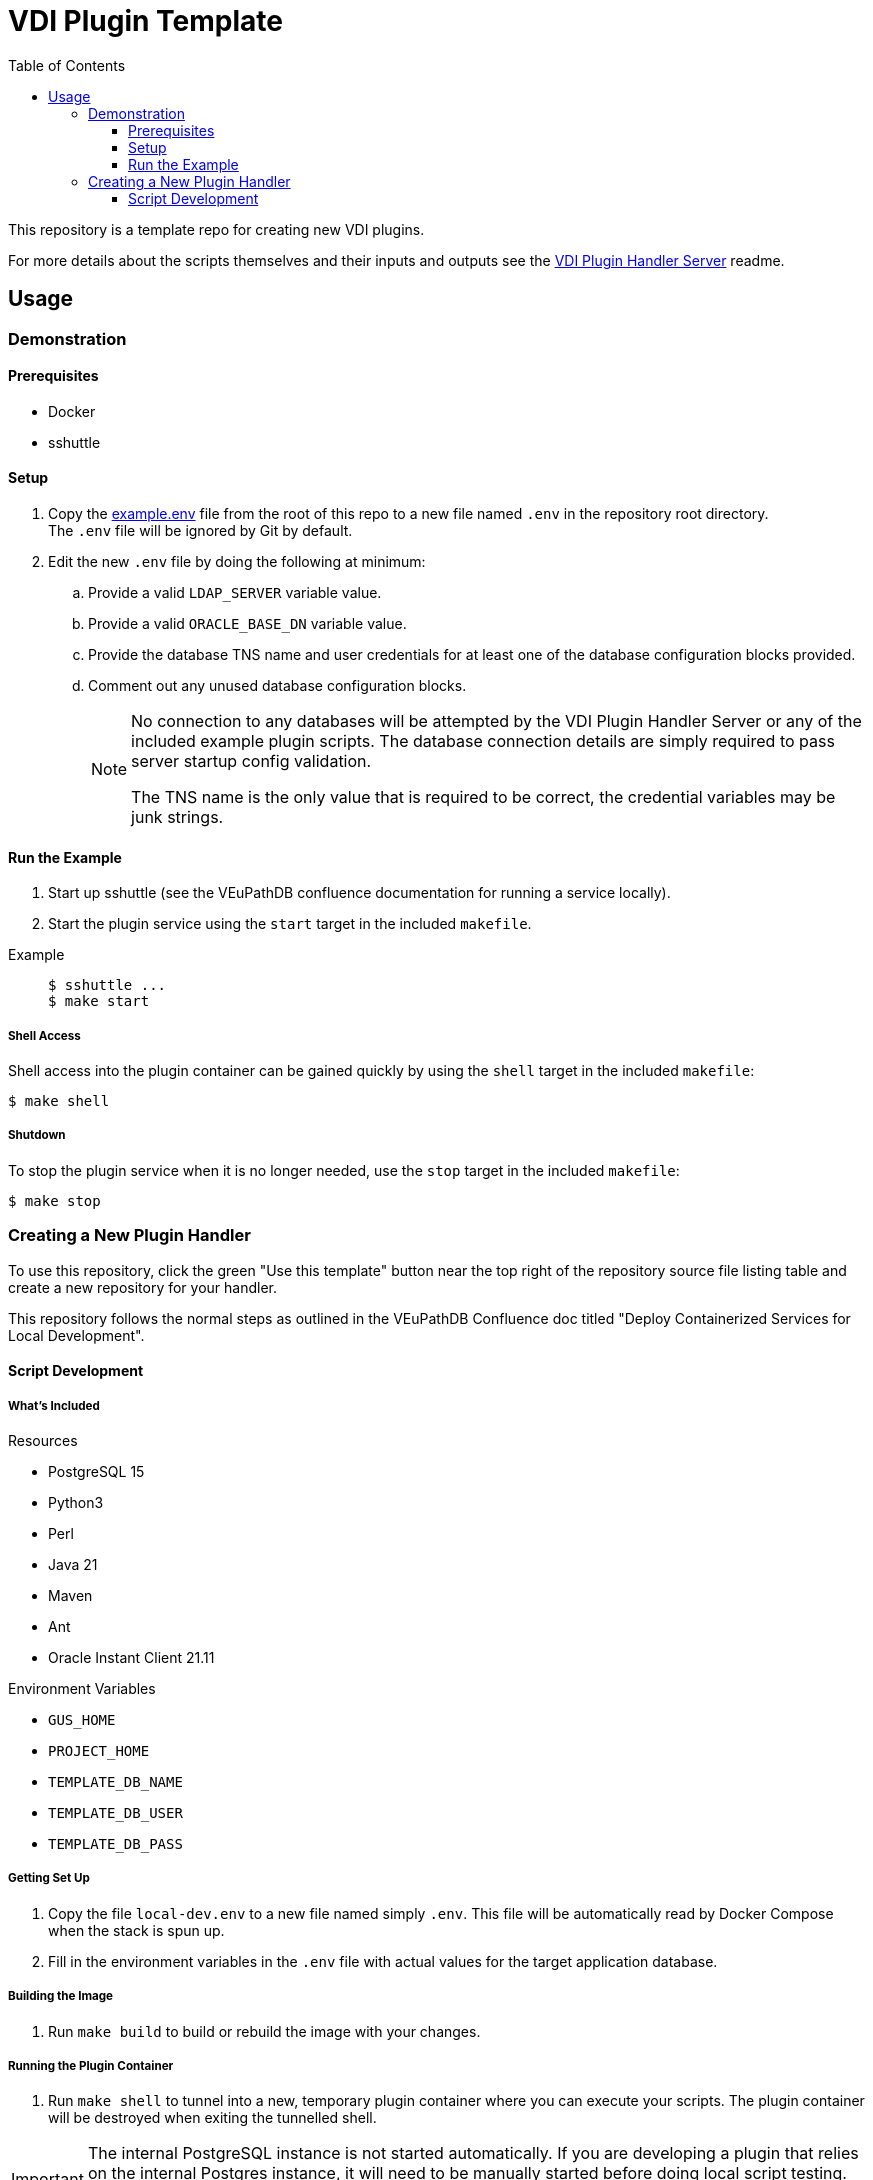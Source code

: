 = VDI Plugin Template
:icons: font
:toc:
:toclevels: 3

ifdef::env-github[]
:tip-caption: :bulb:
:note-caption: :information_source:
:important-caption: :heavy_exclamation_mark:
:caution-caption: :fire:
:warning-caption: :warning:
endif::[]

This repository is a template repo for creating new VDI plugins.

For more details about the scripts themselves and their inputs and outputs see
the https://github.com/VEuPathDB/vdi-plugin-handler-server[VDI Plugin Handler Server]
readme.

== Usage

=== Demonstration

==== Prerequisites

* Docker
* sshuttle

==== Setup

. Copy the link:example.env[] file from the root of this repo to a new file
  named `.env` in the repository root directory. +
  The `.env` file will be ignored by Git by default.
. Edit the new `.env` file by doing the following at minimum:
.. Provide a valid `LDAP_SERVER` variable value.
.. Provide a valid `ORACLE_BASE_DN` variable value.
.. Provide the database TNS name and user credentials for at least one of the
   database configuration blocks provided.
.. Comment out any unused database configuration blocks.
+
[NOTE]
--
No connection to any databases will be attempted by the VDI Plugin Handler
Server or any of the included example plugin scripts.  The database connection
details are simply required to pass server startup config validation.

The TNS name is the only value that is required to be correct, the credential
variables may be junk strings.
--

==== Run the Example

--
. Start up sshuttle (see the VEuPathDB confluence documentation for running a
service locally).
. Start the plugin service using the `start` target in the included `makefile`.
--

Example::
+
[source, shell-session]
----
$ sshuttle ...
$ make start
----

===== Shell Access

Shell access into the plugin container can be gained quickly by using the
`shell` target in the included `makefile`:

[source, shell-session]
----
$ make shell
----


===== Shutdown

To stop the plugin service when it is no longer needed, use the `stop` target
in the included `makefile`:

[source, shell-session]
----
$ make stop
----

=== Creating a New Plugin Handler

To use this repository, click the green "Use this template" button near the top
right of the repository source file listing table and create a new repository
for your handler.

This repository follows the normal steps as outlined in the VEuPathDB Confluence
doc titled "Deploy Containerized Services for Local Development".

==== Script Development

===== What's Included

.Resources
* PostgreSQL 15
* Python3
* Perl
* Java 21
* Maven
* Ant
* Oracle Instant Client 21.11

.Environment Variables
* `GUS_HOME`
* `PROJECT_HOME`
* `TEMPLATE_DB_NAME`
* `TEMPLATE_DB_USER`
* `TEMPLATE_DB_PASS`

===== Getting Set Up

. Copy the file `local-dev.env` to a new file named simply `.env`.  This file
  will be automatically read by Docker Compose when the stack is spun up.
. Fill in the environment variables in the `.env` file with actual values for
  the target application database.


===== Building the Image

. Run `make build` to build or rebuild the image with your changes.


===== Running the Plugin Container

. Run `make shell` to tunnel into a new, temporary plugin container where you
  can execute your scripts.  The plugin container will be destroyed when exiting
  the tunnelled shell.

[IMPORTANT]
--
The internal PostgreSQL instance is not started automatically.  If you are
developing a plugin that relies on the internal Postgres instance, it will need
to be manually started before doing local script testing.

[source, console]
----
$ /usr/lib/postgresql/15/bin/pg_ctl start
----
--
